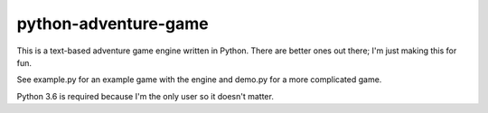 python-adventure-game
==============
.. image:: https://travis-ci.org/allanburleson/python-adventure-game.svg?branch=master

This is a text-based adventure game engine written in Python. There are better ones out there; I'm just making this for fun.

See example.py for an example game with the engine and demo.py for a more complicated game.  

Python 3.6 is required because I'm the only user so it doesn't matter.

